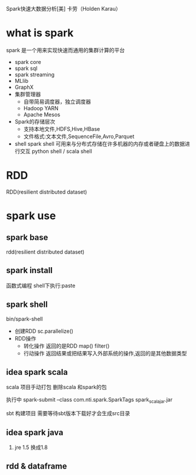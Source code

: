 Spark快速大数据分析[美] 卡劳（Holden Karau）
* what is spark
  spark 是一个用来实现快速而通用的集群计算的平台
  - spark core
  - spark sql
  - spark streaming
  - MLlib
  - GraphX
  - 集群管理器
    - 自带简易调度器，独立调度器
    - Hadoop YARN
    - Apache Mesos
  - Spark的存储层次
    - 支持本地文件,HDFS,Hive,HBase
    - 文件格式:文本文件,SequenceFile,Avro,Parquet
  - shell
    spark shell 可用来与分布式存储在许多机器的内存或者硬盘上的数据进行交互
    python shell / scala shell
* RDD
  RDD(resilient distributed dataset)
* spark use
** spark base
   rdd(resilient distributed dataset)
** spark install
   函数式编程
   shell下执行:paste
** spark shell
   bin/spark-shell
   - 创建RDD
     sc.parallelize()
   - RDD操作
     + 转化操作
       返回的是RDD
       map()
       filter()
     + 行动操作
       返回结果或把结果写入外部系统的操作,返回的是其他数据类型
   
** idea spark scala
   scala 项目手动打包
   删除scala 和spark的包

   执行中 spark-submit --class com.nti.spark.SparkTags spark_scala_jar.jar

   sbt 构建项目 需要等待sbt版本下载好才会生成src目录
   
** idea spark java 
   1. jre 1.5 换成1.8
** rdd & dataframe

